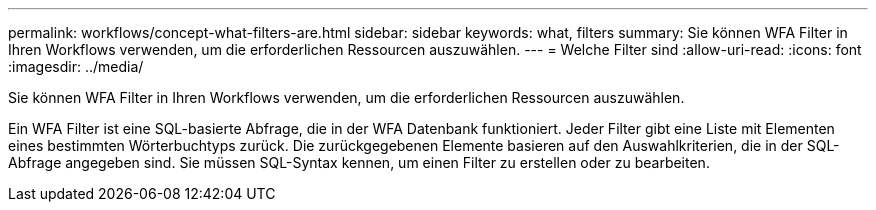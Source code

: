 ---
permalink: workflows/concept-what-filters-are.html 
sidebar: sidebar 
keywords: what, filters 
summary: Sie können WFA Filter in Ihren Workflows verwenden, um die erforderlichen Ressourcen auszuwählen. 
---
= Welche Filter sind
:allow-uri-read: 
:icons: font
:imagesdir: ../media/


[role="lead"]
Sie können WFA Filter in Ihren Workflows verwenden, um die erforderlichen Ressourcen auszuwählen.

Ein WFA Filter ist eine SQL-basierte Abfrage, die in der WFA Datenbank funktioniert. Jeder Filter gibt eine Liste mit Elementen eines bestimmten Wörterbuchtyps zurück. Die zurückgegebenen Elemente basieren auf den Auswahlkriterien, die in der SQL-Abfrage angegeben sind. Sie müssen SQL-Syntax kennen, um einen Filter zu erstellen oder zu bearbeiten.
